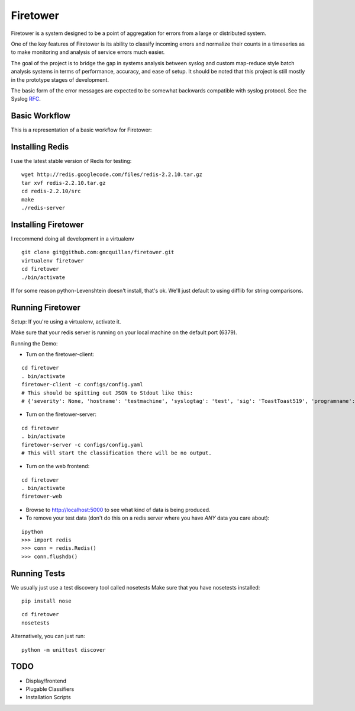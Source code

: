 =========
Firetower
=========

Firetower is a system designed to be a point of aggregation for errors from a large or distributed system.

One of the key features of Firetower is its ability to classify incoming errors and normalize their counts in a timeseries as to make monitoring and analysis of service errors much easier.

The goal of the project is to bridge the gap in systems analysis between syslog and custom map-reduce style batch analysis systems in terms of performance, accuracy, and ease of setup. It should be noted that this project is still mostly in the prototype stages of development.

The basic form of the error messages are expected to be somewhat backwards compatible with syslog protocol.
See the Syslog RFC_.

.. _RFC: http://tools.ietf.org/html/rfc5424


Basic Workflow
----------------

This is a representation of a basic workflow for Firetower:

.. image::  http://dl.dropbox.com/u/5586906/images/Error_Aggregator_Flow_Log_Redis.png


Installing Redis
------------------

I use the latest stable version of Redis for testing:

::

    wget http://redis.googlecode.com/files/redis-2.2.10.tar.gz
    tar xvf redis-2.2.10.tar.gz
    cd redis-2.2.10/src
    make
    ./redis-server


Installing Firetower
--------------------

I recommend doing all development in a virtualenv

::

    git clone git@github.com:gmcquillan/firetower.git
    virtualenv firetower
    cd firetower
    ./bin/activate


If for some reason python-Levenshtein doesn't install, that's ok. We'll just default to using difflib for string comparisons.

Running Firetower
-----------------

Setup:
If you're using a virtualenv, activate it.

Make sure that your redis server is running on your local machine on the default port (6379).


Running the Demo:


- Turn on the firetower-client:
::

    cd firetower
    . bin/activate
    firetower-client -c configs/config.yaml
    # This should be spitting out JSON to Stdout like this:
    # {'severity': None, 'hostname': 'testmachine', 'syslogtag': 'test', 'sig': 'ToastToast519', 'programname': 'firetower client', 'msg': 'I/O Exception from some file', 'logfacility': 'local1'}

- Turn on the firetower-server:
::

    cd firetower
    . bin/activate
    firetower-server -c configs/config.yaml
    # This will start the classification there will be no output.

- Turn on the web frontend:
::

    cd firetower
    . bin/activate
    firetower-web

- Browse to http://localhost:5000 to see what kind of data is being produced.

- To remove your test data (don't do this on a redis server where you have *ANY* data you care about):
::

    ipython
    >>> import redis
    >>> conn = redis.Redis()
    >>> conn.flushdb()



Running Tests
-------------

We usually just use a test discovery tool called nosetests
Make sure that you have nosetests installed:

::

    pip install nose

::

    cd firetower
    nosetests

Alternatively, you can just run:

::

    python -m unittest discover


TODO
----

- Display/frontend
- Plugable Classifiers
- Installation Scripts
